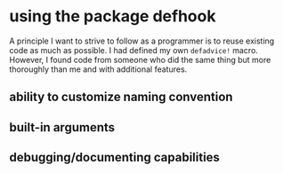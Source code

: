 * using the package defhook
:PROPERTIES:
:ID:       cc995576-2322-45cd-82ed-4b083f94d618
:END:

A principle I want to strive to follow as a programmer is to reuse existing code
as much as possible. I had defined my own =defadvice!= macro. However, I found
code from someone who did the same thing but more thoroughly than me and with
additional features.

** ability to customize naming convention
:PROPERTIES:
:ID:       a43264d4-f30a-4411-9443-4bdda08d4290
:END:

** built-in arguments
:PROPERTIES:
:ID:       feb0d3d2-04e1-4571-a9ab-0e8b2d92b0b9
:END:

** debugging/documenting capabilities
:PROPERTIES:
:ID:       b4130374-2b99-475b-b369-831a53a9b2c6
:END:
